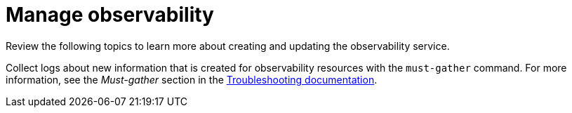 [#manage-observability]
= Manage observability

Review the following topics to learn more about creating and updating the observability service. 


// * xref:../observability/observe_config_rules.adoc#mconfiguring-rules-and-receivers[Configuring rules and receivers]

Collect logs about new information that is created for observability resources with the `must-gather` command. For more information, see the _Must-gather_ section in the link:../troubleshooting/troubleshooting_intro.adoc[Troubleshooting documentation].
